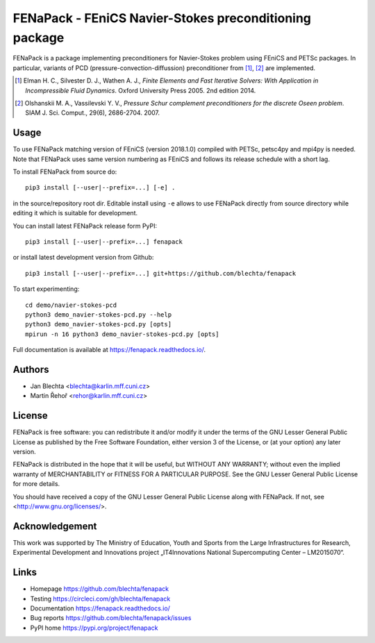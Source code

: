 *******************************************************
FENaPack - FEniCS Navier-Stokes preconditioning package
*******************************************************

.. image:: https://circleci.com/gh/blechta/fenapack.svg?style=svg
    :target: https://circleci.com/gh/blechta/fenapack


FENaPack is a package implementing preconditioners for Navier-Stokes
problem using FEniCS and PETSc packages. In particular, variants of PCD
(pressure-convection-diffussion) preconditioner from [1]_, [2]_ are
implemented.

.. [1] Elman H. C., Silvester D. J., Wathen A. J., *Finite Elements and Fast
       Iterative Solvers: With Application in Incompressible Fluid Dynamics*.
       Oxford University Press 2005. 2nd edition 2014.

.. [2] Olshanskii M. A., Vassilevski Y. V., *Pressure Schur complement
       preconditioners for the discrete Oseen problem*.
       SIAM J. Sci. Comput., 29(6), 2686-2704. 2007.


Usage
=====

To use FENaPack matching version of FEniCS (version 2018.1.0)
compiled with PETSc, petsc4py and mpi4py is needed. Note that
FENaPack uses same version numbering as FEniCS and follows
its release schedule with a short lag.

To install FENaPack from source do::

  pip3 install [--user|--prefix=...] [-e] .

in the source/repository root dir.  Editable install using ``-e``
allows to use FENaPack directly from source directory while
editing it which is suitable for development.

You can install latest FENaPack release form PyPI::

  pip3 install [--user|--prefix=...] fenapack

or install latest development version from Github::

  pip3 install [--user|--prefix=...] git+https://github.com/blechta/fenapack

To start experimenting::

  cd demo/navier-stokes-pcd
  python3 demo_navier-stokes-pcd.py --help
  python3 demo_navier-stokes-pcd.py [opts]
  mpirun -n 16 python3 demo_navier-stokes-pcd.py [opts]

Full documentation is available at https://fenapack.readthedocs.io/.


Authors
=======

- Jan Blechta <blechta@karlin.mff.cuni.cz>
- Martin Řehoř <rehor@karlin.mff.cuni.cz>


License
=======

FENaPack is free software: you can redistribute it and/or modify
it under the terms of the GNU Lesser General Public License as published by
the Free Software Foundation, either version 3 of the License, or
(at your option) any later version.

FENaPack is distributed in the hope that it will be useful,
but WITHOUT ANY WARRANTY; without even the implied warranty of
MERCHANTABILITY or FITNESS FOR A PARTICULAR PURPOSE.  See the
GNU Lesser General Public License for more details.

You should have received a copy of the GNU Lesser General Public License
along with FENaPack. If not, see <http://www.gnu.org/licenses/>.


Acknowledgement
===============

This work was supported by The Ministry of Education, Youth and Sports from the
Large Infrastructures for Research, Experimental Development and Innovations
project „IT4Innovations National Supercomputing Center – LM2015070“.


Links
=====

- Homepage https://github.com/blechta/fenapack
- Testing https://circleci.com/gh/blechta/fenapack
- Documentation https://fenapack.readthedocs.io/
- Bug reports https://github.com/blechta/fenapack/issues
- PyPI home https://pypi.org/project/fenapack

